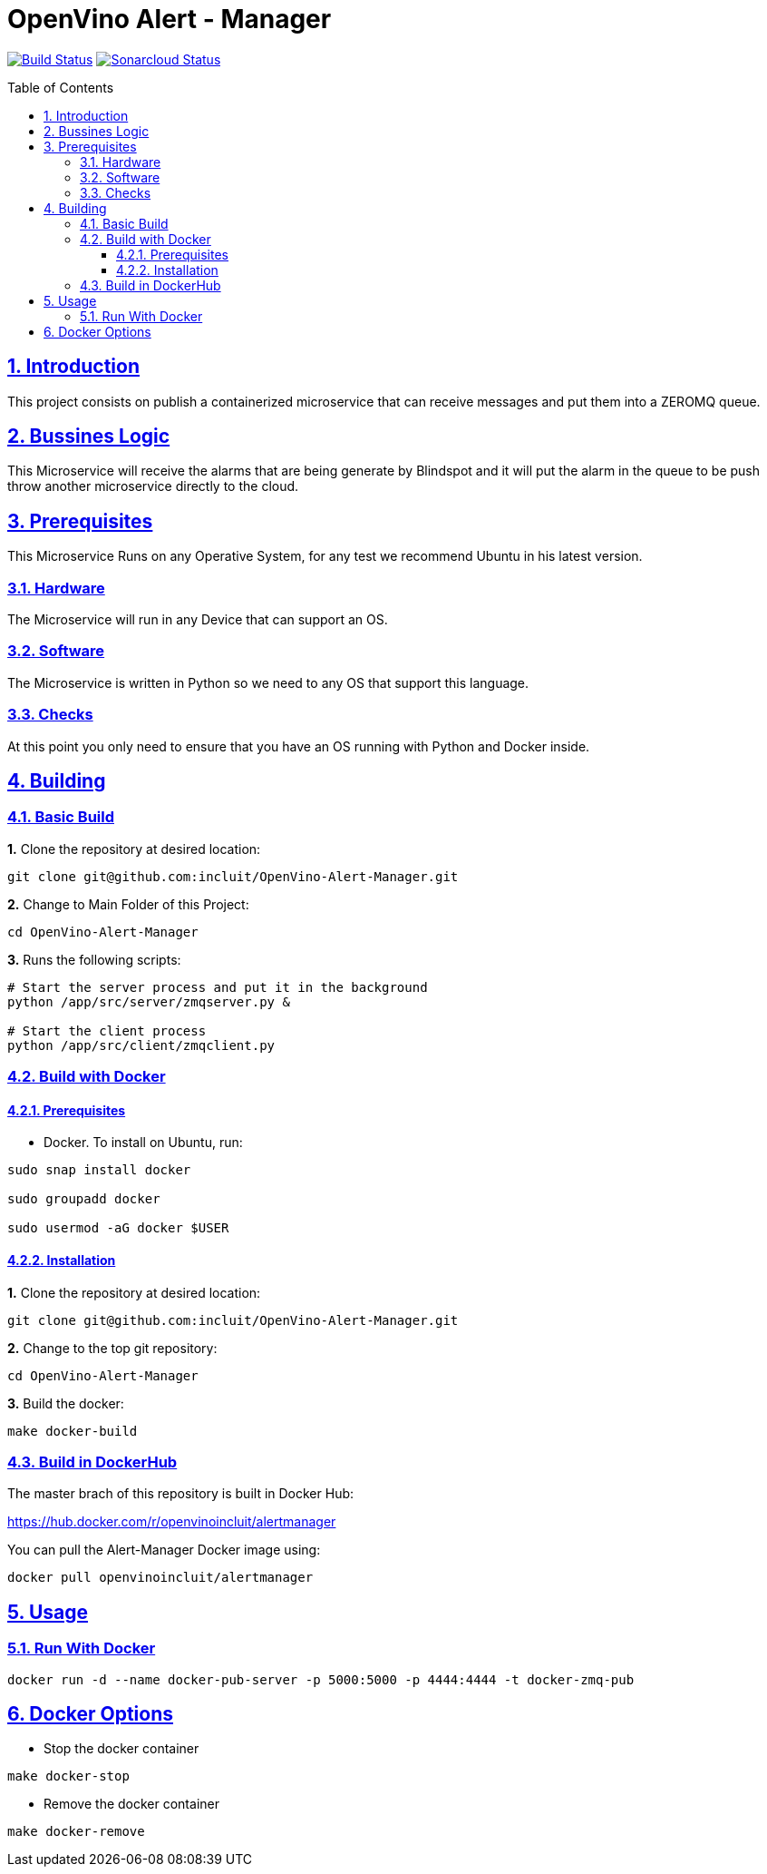 # OpenVino Alert - Manager
:idprefix:
:idseparator: -
:sectanchors:
:sectlinks:
:sectnumlevels: 6
:sectnums:
:toc: macro
:toclevels: 6
:toc-title: Table of Contents

https://travis-ci.org/incluit/OpenVino-Blindspot-Assistance[image:https://travis-ci.org/incluit/OpenVino-Alert-Manager.svg?branch=master[Build
Status]]
https://sonarcloud.io/dashboard?id=incluit_OpenVino-Alert-Manager[image:https://sonarcloud.io/api/project_badges/measure?project=incluit_OpenVino-Alert-Manager&metric=alert_status[Sonarcloud
Status]]


toc::[]

== Introduction

This project consists on publish a containerized microservice that can receive messages and put them into a ZEROMQ queue.

== Bussines Logic

This Microservice will receive the alarms that are being generate by Blindspot and it will put the alarm in the queue to be push throw another microservice directly to the cloud.

== Prerequisites

This Microservice Runs on any Operative System, for any test we recommend Ubuntu in his latest version.

=== Hardware

The Microservice will run in any Device that can support an OS.

=== Software

The Microservice is written in Python so we need to any OS that support this language.

=== Checks

At this point you only need to ensure that you have an OS running with Python and Docker inside.

== Building

=== Basic Build

**1.** Clone the repository at desired location:

[source,bash]
----
git clone git@github.com:incluit/OpenVino-Alert-Manager.git
----

**2.** Change to Main Folder of this Project:

[source,bash]
----
cd OpenVino-Alert-Manager
----

**3.** Runs the following scripts:

[source,bash]
----
# Start the server process and put it in the background
python /app/src/server/zmqserver.py &

# Start the client process
python /app/src/client/zmqclient.py
----

=== Build with Docker

==== Prerequisites

* Docker. To install on Ubuntu, run:

[source,bash]
----
sudo snap install docker

sudo groupadd docker

sudo usermod -aG docker $USER
----

==== Installation

**1.** Clone the repository at desired location:

[source,bash]
----
git clone git@github.com:incluit/OpenVino-Alert-Manager.git
----

**2.** Change to the top git repository:

[source,bash]
----
cd OpenVino-Alert-Manager
----

**3.** Build the docker:
[source,bash]
----
make docker-build
----

=== Build in DockerHub
The master brach of this repository is built in Docker Hub:

https://hub.docker.com/r/openvinoincluit/alertmanager

You can pull the Alert-Manager Docker image using:

----
docker pull openvinoincluit/alertmanager
----

== Usage

=== Run With Docker

----
docker run -d --name docker-pub-server -p 5000:5000 -p 4444:4444 -t docker-zmq-pub
----

== Docker Options

* Stop the docker container
[source,bash]
----
make docker-stop
----

* Remove the docker container
[source,bash]
----
make docker-remove
----